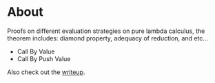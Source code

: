 * About

Proofs on different evaluation strategies on pure lambda calculus, the theorem includes: diamond property, adequacy of reduction, and etc...
- Call By Value
- Call By Push Value

Also check out the [[https://erupmi.github.io/posts/cbpv-properties.html][writeup]].
